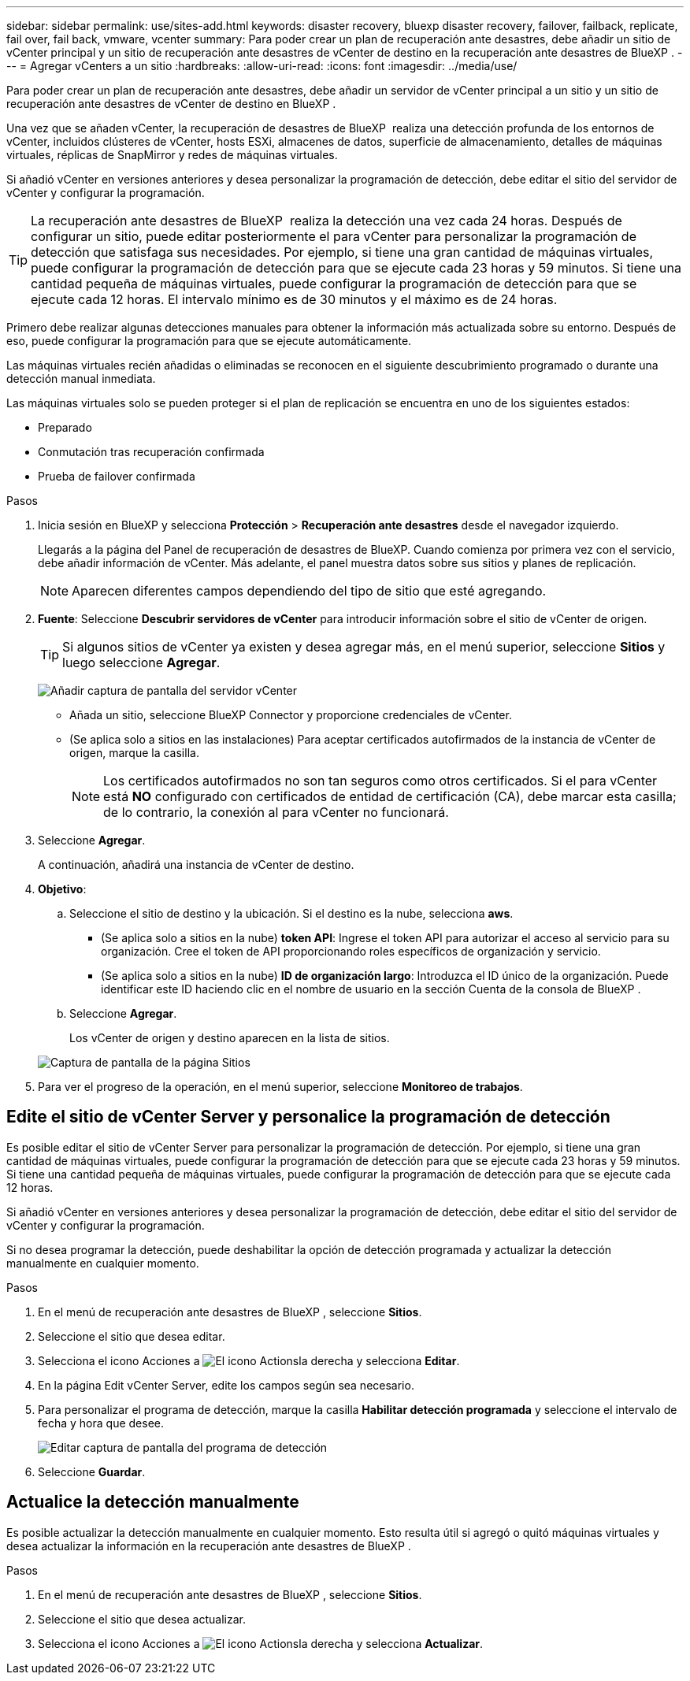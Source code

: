 ---
sidebar: sidebar 
permalink: use/sites-add.html 
keywords: disaster recovery, bluexp disaster recovery, failover, failback, replicate, fail over, fail back, vmware, vcenter 
summary: Para poder crear un plan de recuperación ante desastres, debe añadir un sitio de vCenter principal y un sitio de recuperación ante desastres de vCenter de destino en la recuperación ante desastres de BlueXP . 
---
= Agregar vCenters a un sitio
:hardbreaks:
:allow-uri-read: 
:icons: font
:imagesdir: ../media/use/


[role="lead"]
Para poder crear un plan de recuperación ante desastres, debe añadir un servidor de vCenter principal a un sitio y un sitio de recuperación ante desastres de vCenter de destino en BlueXP .

Una vez que se añaden vCenter, la recuperación de desastres de BlueXP  realiza una detección profunda de los entornos de vCenter, incluidos clústeres de vCenter, hosts ESXi, almacenes de datos, superficie de almacenamiento, detalles de máquinas virtuales, réplicas de SnapMirror y redes de máquinas virtuales.

Si añadió vCenter en versiones anteriores y desea personalizar la programación de detección, debe editar el sitio del servidor de vCenter y configurar la programación.


TIP: La recuperación ante desastres de BlueXP  realiza la detección una vez cada 24 horas. Después de configurar un sitio, puede editar posteriormente el para vCenter para personalizar la programación de detección que satisfaga sus necesidades. Por ejemplo, si tiene una gran cantidad de máquinas virtuales, puede configurar la programación de detección para que se ejecute cada 23 horas y 59 minutos. Si tiene una cantidad pequeña de máquinas virtuales, puede configurar la programación de detección para que se ejecute cada 12 horas. El intervalo mínimo es de 30 minutos y el máximo es de 24 horas.

Primero debe realizar algunas detecciones manuales para obtener la información más actualizada sobre su entorno. Después de eso, puede configurar la programación para que se ejecute automáticamente.

Las máquinas virtuales recién añadidas o eliminadas se reconocen en el siguiente descubrimiento programado o durante una detección manual inmediata.

Las máquinas virtuales solo se pueden proteger si el plan de replicación se encuentra en uno de los siguientes estados:

* Preparado
* Conmutación tras recuperación confirmada
* Prueba de failover confirmada


.Pasos
. Inicia sesión en BlueXP y selecciona *Protección* > *Recuperación ante desastres* desde el navegador izquierdo.
+
Llegarás a la página del Panel de recuperación de desastres de BlueXP. Cuando comienza por primera vez con el servicio, debe añadir información de vCenter. Más adelante, el panel muestra datos sobre sus sitios y planes de replicación.

+

NOTE: Aparecen diferentes campos dependiendo del tipo de sitio que esté agregando.

. *Fuente*: Seleccione *Descubrir servidores de vCenter* para introducir información sobre el sitio de vCenter de origen.
+

TIP: Si algunos sitios de vCenter ya existen y desea agregar más, en el menú superior, seleccione *Sitios* y luego seleccione *Agregar*.

+
image:vcenter-add.png["Añadir captura de pantalla del servidor vCenter "]

+
** Añada un sitio, seleccione BlueXP Connector y proporcione credenciales de vCenter.
** (Se aplica solo a sitios en las instalaciones) Para aceptar certificados autofirmados de la instancia de vCenter de origen, marque la casilla.
+

NOTE: Los certificados autofirmados no son tan seguros como otros certificados. Si el para vCenter está *NO* configurado con certificados de entidad de certificación (CA), debe marcar esta casilla; de lo contrario, la conexión al para vCenter no funcionará.



. Seleccione *Agregar*.
+
A continuación, añadirá una instancia de vCenter de destino.

. *Objetivo*:
+
.. Seleccione el sitio de destino y la ubicación. Si el destino es la nube, selecciona *aws*.
+
*** (Se aplica solo a sitios en la nube) *token API*: Ingrese el token API para autorizar el acceso al servicio para su organización. Cree el token de API proporcionando roles específicos de organización y servicio.
*** (Se aplica solo a sitios en la nube) *ID de organización largo*: Introduzca el ID único de la organización. Puede identificar este ID haciendo clic en el nombre de usuario en la sección Cuenta de la consola de BlueXP .


.. Seleccione *Agregar*.
+
Los vCenter de origen y destino aparecen en la lista de sitios.

+
image:sites-list2.png["Captura de pantalla de la página Sitios"]



. Para ver el progreso de la operación, en el menú superior, seleccione *Monitoreo de trabajos*.




== Edite el sitio de vCenter Server y personalice la programación de detección

Es posible editar el sitio de vCenter Server para personalizar la programación de detección. Por ejemplo, si tiene una gran cantidad de máquinas virtuales, puede configurar la programación de detección para que se ejecute cada 23 horas y 59 minutos. Si tiene una cantidad pequeña de máquinas virtuales, puede configurar la programación de detección para que se ejecute cada 12 horas.

Si añadió vCenter en versiones anteriores y desea personalizar la programación de detección, debe editar el sitio del servidor de vCenter y configurar la programación.

Si no desea programar la detección, puede deshabilitar la opción de detección programada y actualizar la detección manualmente en cualquier momento.

.Pasos
. En el menú de recuperación ante desastres de BlueXP , seleccione *Sitios*.
. Seleccione el sitio que desea editar.
. Selecciona el icono Acciones a image:icon-vertical-dots.png["El icono Actions"]la derecha y selecciona *Editar*.
. En la página Edit vCenter Server, edite los campos según sea necesario.
. Para personalizar el programa de detección, marque la casilla *Habilitar detección programada* y seleccione el intervalo de fecha y hora que desee.
+
image:sites-edit-schedule.png["Editar captura de pantalla del programa de detección"]

. Seleccione *Guardar*.




== Actualice la detección manualmente

Es posible actualizar la detección manualmente en cualquier momento. Esto resulta útil si agregó o quitó máquinas virtuales y desea actualizar la información en la recuperación ante desastres de BlueXP .

.Pasos
. En el menú de recuperación ante desastres de BlueXP , seleccione *Sitios*.
. Seleccione el sitio que desea actualizar.
. Selecciona el icono Acciones a image:icon-vertical-dots.png["El icono Actions"]la derecha y selecciona *Actualizar*.

